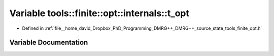 .. _exhale_variable_namespacetools_1_1finite_1_1opt_1_1internals_1a1eb4c66a92dba1e18124fc217fad907e:

Variable tools::finite::opt::internals::t_opt
=============================================

- Defined in :ref:`file__home_david_Dropbox_PhD_Programming_DMRG++_DMRG++_source_state_tools_finite_opt.h`


Variable Documentation
----------------------


.. doxygenvariable:: tools::finite::opt::internals::t_opt
